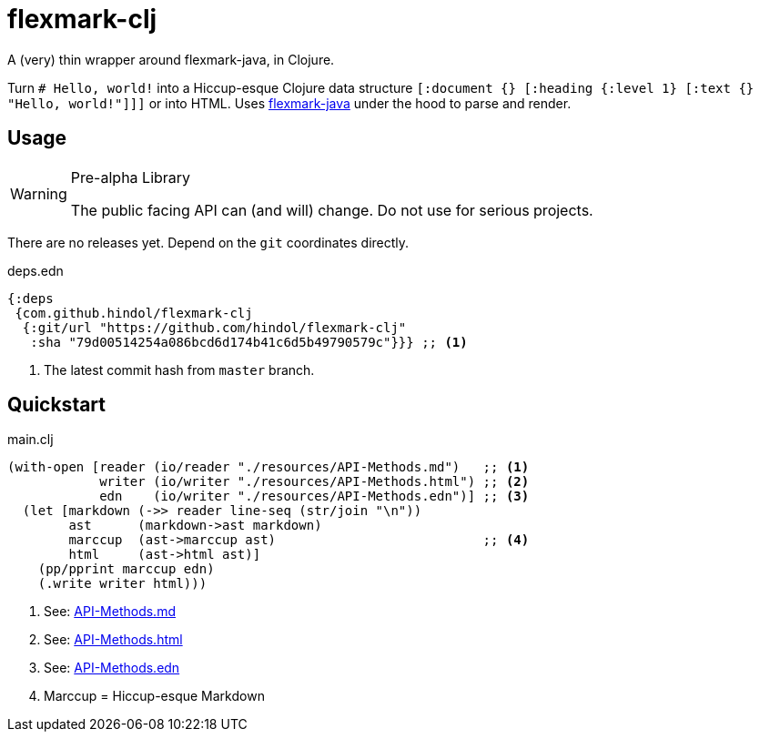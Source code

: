 = flexmark-clj
A (very) thin wrapper around flexmark-java, in Clojure.

Turn `# Hello, world!` into a Hiccup-esque Clojure data structure `[:document {} [:heading {:level 1} [:text {} "Hello, world!"]]]` or into HTML. Uses https://github.com/vsch/flexmark-java[flexmark-java] under the hood to parse and render.

== Usage

[WARNING]
.Pre-alpha Library
====
The public facing API can (and will) change. Do not use for serious projects.
====

There are no releases yet. Depend on the `+git+` coordinates directly.

.deps.edn
[source,clojure]
----
{:deps
 {com.github.hindol/flexmark-clj
  {:git/url "https://github.com/hindol/flexmark-clj"
   :sha "79d00514254a086bcd6d174b41c6d5b49790579c"}}} ;; <1>
----
<1> The latest commit hash from `+master+` branch.

== Quickstart

.main.clj
[source,clojure]
----
(with-open [reader (io/reader "./resources/API-Methods.md")   ;; <1>
            writer (io/writer "./resources/API-Methods.html") ;; <2>
            edn    (io/writer "./resources/API-Methods.edn")] ;; <3>
  (let [markdown (->> reader line-seq (str/join "\n"))
        ast      (markdown->ast markdown)
        marccup  (ast->marccup ast)                           ;; <4>
        html     (ast->html ast)]
    (pp/pprint marccup edn)
    (.write writer html)))
----
<1> See: https://raw.githubusercontent.com/Hindol/flexmark-clj/master/resources/API-Methods.md[API-Methods.md]
<2> See: https://github.com/Hindol/flexmark-clj/blob/master/resources/API-Methods.html[API-Methods.html]
<3> See: https://github.com/Hindol/flexmark-clj/blob/master/resources/API-Methods.edn[API-Methods.edn]
<4> Marccup = Hiccup-esque Markdown
